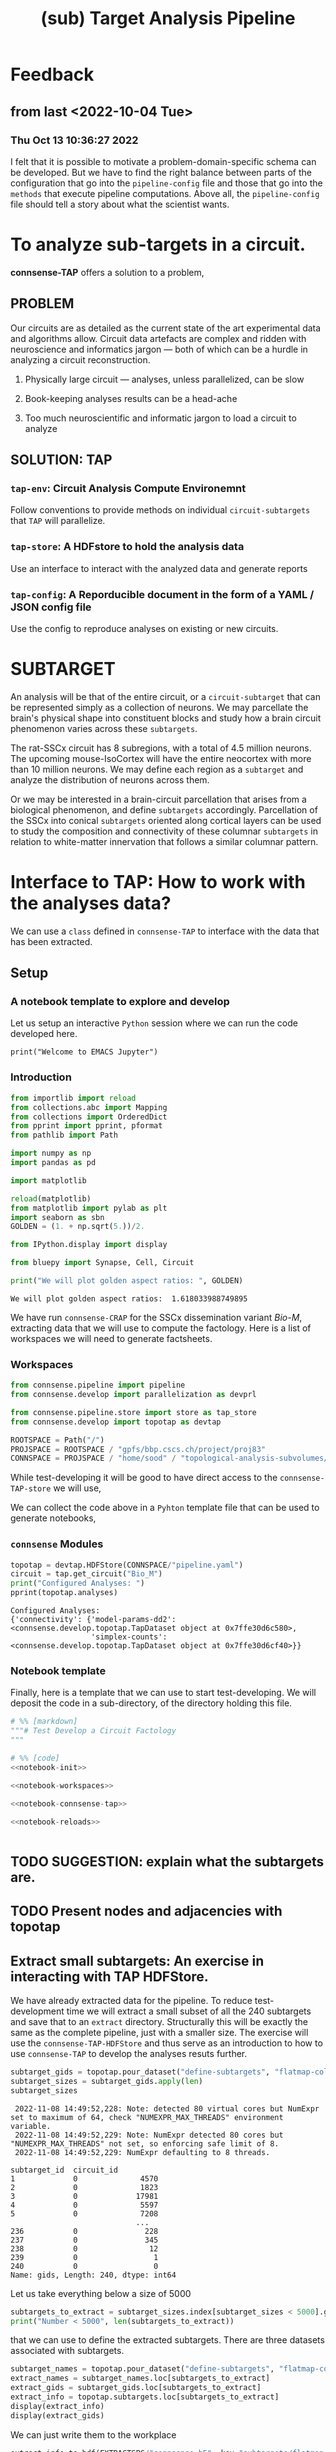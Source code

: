 #+PROPERTY: header-args:jupyter-python :session ~/Library/Jupyter/runtime/active-py38-ssh.json
#+PROPERTY: header-args:jupyter :session ~/Library/Jupyter/runtime/active-py38-ssh.json
#+STARTUP: overview

#+title: (sub) Target Analysis Pipeline


* Feedback
** from last <2022-10-04 Tue>
*** Thu Oct 13 10:36:27 2022
I felt that it is possible to motivate a problem-domain-specific schema can be developed. But we have to find the right balance between parts of the configuration that go into the ~pipeline-config~ file and those that go into the ~methods~ that execute pipeline computations. Above all, the ~pipeline-config~ file should tell a story about what the scientist wants.


* To analyze sub-targets in a circuit.

*connsense-TAP*  offers a solution to a problem,

** PROBLEM

Our circuits are as detailed as the current state of the art experimental data and algorithms allow. Circuit data artefacts are complex and ridden with neuroscience and informatics jargon --- both of which can be a hurdle in analyzing a circuit reconstruction.

1. Physically large circuit --- analyses, unless parallelized, can be slow

2. Book-keeping analyses results can be a head-ache

3. Too much neuroscientific and informatic jargon to load a circuit to analyze


** SOLUTION: TAP

*** ~tap-env~: Circuit Analysis Compute Environemnt
Follow conventions to provide methods on individual ~circuit-subtargets~ that ~TAP~ will parallelize.

*** ~tap-store~: A HDFstore to hold the analysis data
Use an interface to interact with the analyzed data and generate reports

*** ~tap-config~: A Reporducible document in the form of a YAML / JSON config file
Use the config to reproduce analyses on existing or new circuits.


* SUBTARGET

An analysis will be that of the entire circuit, or a ~circuit-subtarget~ that can be represented simply as a collection of neurons. We may parcellate the brain's physical shape into constituent blocks and study how a brain circuit phenomenon varies across these ~subtargets~.

The rat-SSCx circuit has 8 subregions, with a total of 4.5 million neurons. The upcoming mouse-IsoCortex will have the entire neocortex with more than 10 million neurons. We may define each region as a ~subtarget~ and analyze the distribution of neurons across them.

Or we may be interested in a brain-circuit parcellation that arises from a biological phenomenon, and define ~subtargets~ accordingly. Parcellation of the SSCx into conical ~subtargets~ oriented along cortical layers can be used to study the composition and connectivity of these columnar ~subtargets~ in relation to white-matter innervation that follows a similar columnar pattern.


* Interface to TAP: How to work with the analyses data?

We can use a ~class~ defined in ~connsense-TAP~ to interface with the data that has been extracted.

** Setup
*** A notebook template to explore and develop

Let us setup an interactive ~Python~ session where we can run the code developed here.

#+begin_src jupyter
print("Welcome to EMACS Jupyter")
#+end_src

#+RESULTS:
: Welcome to EMACS Jupyter

*** Introduction

#+name: notebook-init
#+begin_src jupyter-python
from importlib import reload
from collections.abc import Mapping
from collections import OrderedDict
from pprint import pprint, pformat
from pathlib import Path

import numpy as np
import pandas as pd

import matplotlib

reload(matplotlib)
from matplotlib import pylab as plt
import seaborn as sbn
GOLDEN = (1. + np.sqrt(5.))/2.

from IPython.display import display

from bluepy import Synapse, Cell, Circuit

print("We will plot golden aspect ratios: ", GOLDEN)
#+end_src

#+RESULTS: notebook-init
: We will plot golden aspect ratios:  1.618033988749895

We have run ~connsense-CRAP~ for the SSCx dissemination variant /Bio-M/, extracting data that we will use to compute the factology. Here is a list of workspaces we will need to generate factsheets.

*** Workspaces

#+name: notebook-workspaces
#+begin_src jupyter-python
from connsense.pipeline import pipeline
from connsense.develop import parallelization as devprl

from connsense.pipeline.store import store as tap_store
from connsense.develop import topotap as devtap

ROOTSPACE = Path("/")
PROJSPACE = ROOTSPACE / "gpfs/bbp.cscs.ch/project/proj83"
CONNSPACE = PROJSPACE / "home/sood" / "topological-analysis-subvolumes/test/v2"
#+end_src

#+RESULTS: notebook-workspaces

While test-developing it will be good to have direct access to the ~connsense-TAP-store~ we will use,

We can collect the code above in a ~Pyhton~ template file that can be used to generate notebooks,

*** ~connsense~ Modules

#+name: notebook-connsense-tap
#+begin_src jupyter-python
topotap = devtap.HDFStore(CONNSPACE/"pipeline.yaml")
circuit = tap.get_circuit("Bio_M")
print("Configured Analyses: ")
pprint(topotap.analyses)
#+end_src

#+RESULTS: notebook-connsense-tap
: Configured Analyses:
: {'connectivity': {'model-params-dd2': <connsense.develop.topotap.TapDataset object at 0x7ffe30d6c580>,
:                   'simplex-counts': <connsense.develop.topotap.TapDataset object at 0x7ffe30d6cf40>}}

*** Notebook template

Finally, here is a template that we can use to start test-developing. We will deposit the code in a sub-directory, of the directory holding this file.

#+begin_src jupyter-python :tangle develop_topotap.py :comments no :noweb yes :padline yes
# %% [markdown]
"""# Test Develop a Circuit Factology
"""

# %% [code]
<<notebook-init>>

<<notebook-workspaces>>

<<notebook-connsense-tap>>

<<notebook-reloads>>


#+end_src

#+RESULTS:
#+begin_example
We will plot golden aspect ratios:  1.618033988749895
 2022-11-08 14:42:26,616: Configure slurm for create-index
 2022-11-08 14:42:26,617: No runtime configured for computation type create-index
 2022-11-08 14:42:26,617: Configure slurm for define-subtargets
 2022-11-08 14:42:26,618: Configure slurm for extract-node-populations
 2022-11-08 14:42:26,618: Configure slurm for extract-edge-populations
 2022-11-08 14:42:26,619: Configure slurm for analyze-connectivity
 2022-11-08 14:42:26,619: Load circuit Bio_M
Available analyses:
{'connectivity': {'model-params-dd2': <connsense.develop.topotap.TapDataset object at 0x7ffec983a370>,
                  'simplex-counts': <connsense.develop.topotap.TapDataset object at 0x7ffecf06bbb0>}}
#+end_example





** TODO SUGGESTION: explain what the subtargets are.

** TODO Present nodes and adjacencies with topotap

** Extract small subtargets: An exercise in interacting with TAP HDFStore.


We have already extracted data for the pipeline. To reduce test-development time we will extract a small subset of all the 240 subtargets and save that to an ~extract~ directory. Structurally this will be exactly the same as the complete pipeline, just with a smaller size. The exercise will use the ~connsense-TAP-HDFStore~ and thus serve as an introduction to how to use ~connsense-TAP~ to develop the analyses resuts further.

#+name: noteook-connsense-extract
#+begin_src jupyter-python
subtarget_gids = topotap.pour_dataset("define-subtargets", "flatmap-columns/data") #gids") use
subtarget_sizes = subtarget_gids.apply(len)
subtarget_sizes
#+end_src

#+RESULTS: noteook-connsense-extract
:RESULTS:
:  2022-11-08 14:49:52,228: Note: detected 80 virtual cores but NumExpr set to maximum of 64, check "NUMEXPR_MAX_THREADS" environment variable.
:  2022-11-08 14:49:52,229: Note: NumExpr detected 80 cores but "NUMEXPR_MAX_THREADS" not set, so enforcing safe limit of 8.
:  2022-11-08 14:49:52,229: NumExpr defaulting to 8 threads.
#+begin_example
subtarget_id  circuit_id
1             0              4570
2             0              1823
3             0             17981
4             0              5597
5             0              7208
                            ...
236           0               228
237           0               345
238           0                12
239           0                 1
240           0                 0
Name: gids, Length: 240, dtype: int64
#+end_example
:END:

Let us take everything below a size of 5000
#+begin_src jupyter-python
subtargets_to_extract = subtarget_sizes.index[subtarget_sizes < 5000].get_level_values("subtarget_id")
print("Number < 5000", len(subtargets_to_extract))
#+end_src

#+RESULTS:
: Number < 5000 48

that we can use to define the extracted subtargets. There are three datasets associated with subtargets.

#+begin_src jupyter-python
subtarget_names = topotap.pour_dataset("define-subtargets", "flatmap-columns/name")
extract_names = subtarget_names.loc[subtargets_to_extract]
extract_gids = subtarget_gids.loc[subtargets_to_extract]
extract_info = topotap.subtargets.loc[subtargets_to_extract]
display(extract_info)
display(extract_gids)
#+end_src

#+RESULTS:
:RESULTS:
:  2022-11-08 14:51:14,346: Load dataset ('define-subtargets', 'flatmap-columns'):
: ('Hexaongal prism like columns oriented along cortical layers, from '
:  'white-matter to pia. The data is loaded from an NRRD file that maps each '
:  'circuit voxel to a subtarget ids corresponding to a flatmap column.The '
:  'subtarget ids should be mapped to the subtargets they refer to in a '
:  'dataframe provided as the input `info`.')
#+begin_example
             subtarget  flat_i  flat_j        flat_x  flat_y
subtarget_id
1               R18;C0     -27      27  3.802528e-13  6210.0
2               R19;C0     -28      29  1.991858e+02  6555.0
57              R19;C5     -23      34  2.191044e+03  6555.0
58               R1;C0      -1       2  1.991858e+02   345.0
71               R0;C3       3       3  1.195115e+03     0.0
93              R19;C6     -22      35  2.589416e+03  6555.0
113             R14;C7     -14      28  2.788602e+03  4830.0
122             R15;C7     -15      30  2.987788e+03  5175.0
123             R19;C7     -21      36  2.987788e+03  6555.0
130             R16;C8     -16      32  3.186973e+03  5520.0
136              R0;C7       7       7  2.788602e+03     0.0
139             R11;C7      -9      24  2.987788e+03  3795.0
140             R17;C8     -17      34  3.386159e+03  5865.0
148             R18;C9     -18      36  3.585345e+03  6210.0
149             R19;C8     -20      37  3.386159e+03  6555.0
156             R10;C8      -7      23  3.186973e+03  3450.0
159              R0;C8       8       8  3.186973e+03     0.0
181             R8;C10      -2      22  3.983717e+03  2760.0
186             R3;C10       6      15  4.182903e+03  1035.0
189            R10;C12      -3      27  4.780460e+03  3450.0
193             R8;C11      -1      23  4.382089e+03  2760.0
195            R12;C12      -6      30  4.780460e+03  4140.0
196             R8;C12       0      24  4.780460e+03  2760.0
200             R13;C7     -12      27  2.987788e+03  4485.0
204            R11;C12      -4      29  4.979646e+03  3795.0
205            R12;C13      -5      31  5.178832e+03  4140.0
211            R13;C12      -7      32  4.979646e+03  4485.0
212            R14;C13      -8      34  5.178832e+03  4830.0
215            R13;C13      -6      33  5.378018e+03  4485.0
216             R0;C11      11      11  4.382089e+03     0.0
217             R5;C13       6      21  5.378018e+03  1725.0
218             R7;C14       4      25  5.776389e+03  2415.0
225            R11;C15      -1      32  6.174761e+03  3795.0
226            R14;C14      -7      35  5.577204e+03  4830.0
227             R8;C15       3      27  5.975575e+03  2760.0
228             R2;C11       8      14  4.382089e+03   690.0
229            R12;C16      -2      34  6.373947e+03  4140.0
230            R13;C15      -4      35  6.174761e+03  4485.0
231             R1;C11      10      13  4.581274e+03   345.0
232            R14;C15      -6      36  5.975575e+03  4830.0
233             R0;C12      12      12  4.780460e+03     0.0
234              R9;C8      -5      22  3.386159e+03  3105.0
235            R15;C14      -8      37  5.776389e+03  5175.0
236             R4;C12       6      18  4.780460e+03  1380.0
237             R9;C15       2      29  6.174761e+03  3105.0
238            R15;C13      -9      36  5.378018e+03  5175.0
239             R3;C11       7      16  4.581274e+03  1035.0
240            R15;C15      -7      38  6.174761e+03  5175.0
#+end_example
#+begin_example
subtarget_id  circuit_id
1             0             [1636113, 996599, 3524820, 14591, 4075085, 141...
2             0             [1266252, 366210, 3411327, 4030175, 2328537, 3...
57            0             [1101211, 2018531, 1028613, 3799927, 1101208, ...
58            0             [215573, 1402361, 1768805, 3677280, 1174919, 3...
71            0             [3388343, 600993, 3961385, 2680002, 2156742, 2...
93            0             [1331416, 703677, 2471943, 1901147, 4164719, 3...
113           0             [1438965, 726859, 3033401, 1248961, 2143513, 8...
122           0             [1599355, 3255779, 3320862, 1420298, 2139662, ...
123           0             [2029595, 672897, 3281015, 3850243, 3453445, 6...
130           0             [3604641, 1007762, 915999, 1722022, 1107177, 1...
136           0             [1669658, 1215301, 1576560, 2144297, 3157284, ...
139           0             [1917602, 1076033, 899933, 2007417, 1237071, 3...
140           0             [1452168, 1943969, 521933, 619172, 3076583, 32...
148           0             [786542, 1914950, 1569489, 2706432, 3947619, 9...
149           0             [2886945, 2981820, 2533665, 2418322, 3345536, ...
156           0             [2027335, 2140677, 1981834, 1668897, 763464, 2...
159           0             [2782221, 4217551, 1195432, 2960433, 3335007, ...
181           0             [2753113, 2959883, 1484253, 3811261, 1843970, ...
186           0             [1030593, 839524, 2494450, 202186, 815469, 318...
189           0             [833518, 2083123, 1668673, 2094171, 1040063, 1...
193           0                                            [1012855, 1272301]
195           0             [1012416, 1936777, 882083, 1745429, 1433237, 1...
196           0             [2356102, 2369177, 1151607, 3207272, 3938680, ...
200           0                                              [653242, 687610]
204           0             [1196649, 888037, 1360779, 1022158, 2035792, 1...
205           0             [1205543, 1176196, 1774839, 2015050, 1364632, ...
211           0                           [930019, 1434936, 1763177, 2151130]
212           0             [2129137, 1840061, 1928000, 1942617, 966777, 1...
215           0             [1308008, 1496173, 1464634, 2194140, 1034037, ...
216           0             [3408364, 3145681, 3953930, 325523, 3143500, 2...
217           0             [3629373, 1993272, 92014, 3613841, 209440, 368...
218           0             [3552622, 1981658, 567749, 3058573, 1018407, 1...
225           0             [3028865, 1418509, 1425477, 3028803, 717127, 2...
226           0             [4096837, 2697489, 3249118, 110587, 4200169, 3...
227           0             [4006995, 2503014, 1156933, 4015401, 2610205, ...
228           0             [3165401, 3108200, 3212141, 3101038, 2467433, ...
229           0             [91590, 1382294, 2920671, 2309560, 486626, 384...
230           0             [463147, 2694306, 2288539, 2335832, 4179316, 3...
231           0             [3053387, 3261361, 3260675, 175323, 3253018, 6...
232           0             [296143, 3478705, 166027, 2306898, 3394905, 49...
233           0             [3242725, 2921720, 3119775, 3405658, 2945966, ...
234           0                                                      [655474]
235           0             [3006421, 400107, 129972, 3006579, 3214201, 10...
236           0             [3309209, 3274179, 2991788, 3349409, 3333216, ...
237           0             [3355052, 3727664, 3262333, 2671785, 3257184, ...
238           0             [682556, 3059490, 677400, 3139700, 3180953, 30...
239           0                                                      [651271]
240           0                                                            []
Name: gids, dtype: object
#+end_example
:END:

We can just write them to the workplace
#+begin_src jupyter-python
extract_info.to_hdf(EXTRACTSPC/"connsense.h5", key="subtargets/flatmap-columns/info")
extract_names.to_hdf(EXTRACTSPC/"connsense.h5", key="subtargets/flatmap-columns/name")
extract_gids.to_hdf(EXTRACTSPC/"connsense.h5", key="subtargets/flatmap-columns/data")

#+end_src


* Running the pipeline

We have already configured the extract. Let us take a look into the configuration.

** TODO: Outline of the setup->launch->collect cycle
*** TODO Briefly about the two configs.
*** setup
*** launching
*** collect

** Pipeline Config

Let us start by configuring a ~connsense-TAP~. We will write a ~YAML~ config, starting with a header to help us track our progress.

#+name: config-header
#+begin_src jupyter-python
EXTSPC = CONNSPACE / "extract"
topotap = topotap_store.HDFStore(EXTSPC/"pipeline.yaml")
#+end_src

#+RESULTS: config-header

We can use ~topotap~ to see what we have configured,
#+begin_src jupyter-python
pprint(topotap.describe("extract-edge-populations"))
#+end_src

#+RESULTS:
: [{'dataset': ('extract-edge-populations', 'local'), 'description': None},
:  {'dataset': ('extract-edge-populations', 'long-range'),
:   'description': 'Add connections from two connectomes in section '
:                  'input/connectome'}]

Note that this description does not contain the information about the inputs, controls and slicing. We can add that as we converge to /common ontology/ of these concepts.

We can see if ~topotap~ already has these data.

where we have the adjacency matrices for the /local/ edge population

** Runtime Config maybe next time

* TAP config
There are two ~TAP~ config sections we need to fill,

** Paths

We need to first describe the input / output paths to ~connsense-TAP~. We need a path to the circuits we will analyze. ~TAP~ assumes that all of these circuits are the same /brain-model/.

#+name: config-paths
#+begin_src yaml
paths:
  description: >-
    The ~connsense~ pipeline needs paths to the input data to load from, and output paths to store data.
    Paths to the circuit must be provided along with paths to the HDF5 archive that will store the pipeline's
    results.
  format: relative
  circuit:
    root: "/gpfs/bbp.cscs.ch/project/proj83/circuits"
    files:
      Bio_M: "Bio_M/20200805/CircuitConfig_TC_WM"
  pipeline:
    root: "/gpfs/bbp.cscs.ch/project/proj83/home/sood/topological-analysis-subvolumes/test/v2"
    input:
      store: "connsense.h5"
    output:
      store: "connsense.h5"
    steps:
      define-subtargets: "subtargets"
      extract-node-populations: "nodes/populations"
      extract-edge-populations: "edges/populations"
      analyze-connectivity: "analyses/connectivity"

#+end_src

As the config above suggests, we will have four distinct steps in our ~connsense-TAP~ run. We can add steps as we progress. Let us look at the four steps that we have configured.

** Parameters

The second section concerns with the parameters that ~connsense-TAP~ will use to run computations. The starting point will be the definitions of ~circuit-subtargets~. We consider spatially defined subtargets, hexagonal prism shaped columns defined using a mapping to the circuit's ~flatmap~. To track the computations as the pipeline progresses, ~connsense-TAP~ will use an indexing scheme. We need to declare the variables to use in the index. Here we want to study a circuit's connectivity --- so the circuit's connectome will be one of the variables. We will have ~subtargets~ within the circuit connectome that we want to study as indpendent circuits.

#+name: config-parameters
#+begin_src yaml
parameters:
  create-index:
    description:
      Create tap-store indices by listing datasets for each index variable.
    variables:
      circuit:
        - "Bio_M"
      connectome:
        - "local"
      subtarget:
        dataset: ["define-subtargets", "flatmap-columns/name"]

#+end_src

We have used a  reference to a dataset that our ~connsense-TAP~ instance is expected to have when it needs that dataset to create an index for ~subtargets~. The reference can be read as ~(computation-type dataset)~. So here we refered to the dataset that is the result of ~define-subtargets~ dataset ~flatmap-columns/name~.

We have entered this /zeroth/ ~step~ because it is not really a ~computation~ that is run independently. The information is used within ~connsense-TAP~ for indexing.

Let us look at the steps that contain science,


*** Define Subtargets

The /first/ step is to define the ~subtargets~. Each ~subtarget~ will have a name, and a set of ~gids~ associated with it. There is a variety of specifications that ~connsense-TAP~ understands. For our use we will specify path to an ~NRRD~ that maps ~voxel --> subtarget_id~, with information that maps ~subtarget_id --> subtarget info~. Along with paths to data ~connsense-TAP~ will need a method that /defines/ the subtargets. We point to a method within ~connsense~.

#+name: config-define-subtargets
#+begin_src yaml
define-subtargets:
  description: >-
      Configure how subtargets are defined.
  definitions:
    flatmap-columns:
      description: >-
        Hexaongal prism like columns oriented along cortical layers, from white-matter to pia.
        The data is loaded from an NRRD file that maps each circuit voxel to a subtarget ids
        corresponding to a flatmap column.The subtarget ids should be mapped to the subtargets
        they refer to in a dataframe provided as the input `info`.
      input:
        circuit:
        - "Bio_M"
      kwargs:
        path: "/gpfs/bbp.cscs.ch/project/proj83/home/reimann/subvolumes/column_identities.nrrd"
        info: "/gpfs/bbp.cscs.ch/project/proj83/home/reimann/subvolumes/voxel-based-hex-grid-info.h5"
      loader:
        source: connsense.define_subtargets.flatmap
        method: load_nrrd

#+end_src

This step will save data under the references

1. ~["define-subtargets", "flatmap-columns/name"]~ that are names of each ~subtarget~
2. ~["define-subtargets", "flatmap-columns/info"]~ that is the ~info~ for each ~subtarget~
3. ~["define-subtargets", "flatmap-columns"]~ that are the gids contained in each ~subtarget~


*** Extract Node Properties

We will need node properties for each of the subtargets. We follow /SONATA/ to extract ~node-populations~ from the circuit.

#+name: config-extract-node-populations
#+begin_src yaml
extract-node-populations:
  description: >-
      Specify the populations to extract from a circuit.
  populations:
    default:
      description: >-
        The default population will be that of neurons in the SSCx.
        To extract the neurons we will use a `connsense` method that uses ~bluepy~.
      input:
        subtarget:
          dataset:  ["define-subtargets", "flatmap-columns"]
          circuit:
            - "Bio_M"
      kwargs:
        properties:
          - region
          - layer
          - x
          - y
          - z
          - depth
          - synapse_class
          - mtype
          - etype
          - morphology
      extractor:
        source: connsense.extract_nodes.bluepy
        method: extract_node_properties
      output: "pandas.DataFrame"
#+end_src

The configuration above can be used as a template to understand the general /syntax/ that ~connsense-TAP~ uses to interpret ~parameters~ entries. Each step is that of a ~computation-type~. A ~computation-type~ will have key associated with values that is a list of the ~quantities~ that will be computed.

For example, to extract nodes, we have listed ~populations~ whose nodes will be extracted. For the SSCx circuits we have only one population of biophysical cells that we named ~default~.

For each ~quantity~ to be computed, ~connsense-TAP~ will need to load it's input. In our case the inputs are the ~flatmap-columns~ that we have referenced as shown in the config. We may have more than one circuit to analyze, so that too goes in the ~inputs~. The workhorse will be the ~extractor~ specified above --- a method within ~connsense~ ---. The ~inputs~ are the arguments to the referenced ~Python~ method, and ~kwargs~ it's key-word arguments. We follow the convention that ~inputs~ can be loaded from other ~connsense-TAP~ steps and hence entered as /implicity/ references, while ~kwargs~ are some other parameters that the scientist will need to enter /explitcitly/. In the example of ~extract-node-populations~ we have specified extraction of cell properties. The ~output~ type of the method used is required by ~connsense-TAP~ to format the saved data.

*** Extract edges

We will extract subtarget edges as ~scipy.sparse~ adjacency matrices. This choice is driven mostly by the computational requirement of network topology algorithms that use adjacency matrices.

#+name: config-extract-edge-populations
#+begin_src yaml
extract-edge-populations:
  description: >-
    Specify the connectomes to extract from.
    Connections will be extracted for each subtarget as an adjacency matrix, with or without connection-strengths.
    A connection is between a pair of source and target nodes, and may be a multi-edge connection.
    We will also specify a set of edge-properties to extract from the circuit.
  populations:
    local:
      input:
        subtarget:
          dataset:  ["define-subtargets", "flatmap-columns"]
          circuit:
            - "Bio_M"
          connectome:
            - "local"
      extractor:
        source: connsense.extract_connectivity.bluepy
        method: extract_adj
      output: "sparse.spmatrix"
    #+end_src

There is nothing new here, other than the details of the computation. We specify that the inputs will be ~(subtarget, circuit, connectome)~ with their values or references. In ~kwargs~ we have set ~sources~ as /intrinsic/ which allows the ~extractor~ to distinguish extraction of connections among the /biophysical/ SSCx population from an extraction where the ~sources~ are extrinsic, for example the virtual thalamic cells defined in the reconstruction.

*** Analyze Connectivity

We can have several ~analyzes-computation-types~, each motivated by the needs of the computations required by specific circuit phenomena. The scientist can choose their own name prefixed by ~analyze-~.  For our case, a study of the circuit's network topology we are interested in ~analyze-connectivity~,

#+name: config-analyze-connectivity
#+begin_src yaml
analyze-connectivity:
  description: >-
    Configure each analyses' parameters, as a mapping under section `analyses`.
#+end_src

We can list as many analyses as we want. Let us start with a computationally simple one,

**** Simplex counts

To configure a ~connsense-TAP~ computation of ~simplex-counts~ over all the subtargets,

*TODO*  What about the ordering of original->control->slicing
One or the other -- user is responsible for whether they have controlled slices or sliced controls.

#+name: config-analyze-connectivity-simplex-counts
#+begin_src yaml
simplex-counts:
  description: >-
    Number of simplices by dimension.

  index:
    subtarget:
      dataset: ["define-subtargets", "flatmap-columns"]
    circuit:
      - "Bio_M"
    connectome:
      - "local"

  input:
    adjacency:
      dataset: ["extract-edge-populations", "local"]

  transformations:
    description: >-
      Transformations are configured by their type. Each type of transformation may contain several inidividual definitions. Transformations will be applied in sequence to each original input. A given transformation such as a randomization may produce more than one output for a single input. Subsequent transformations will be applied to each of it's output.  The result will be an input-dataset containing an additional level for each

  slicing:
    description: >-
      Configure `do-full: true` to run the analyses on the full subtarget as a separate dataset than the slices. If `false`, analyses will not be run for full. If you do not want to analyze slices, then
    do-full: false
    intralayer:
      description: >-
        Intralayer subgraphs.
      slices:
        layer: [1, 2, 3, 4, 5, 6]
      algorithm:
        source: "/gpfs/bbp.cscs.ch/project/proj83/analyses/topological-analysis-subvolumes/proj83/connectome_analysis/library/topology.py"
        method: "subgraph_intralayer"
    interlayer:
      description: >-
        Interlayer subgraphs.
      slices:
        source_layer: [1, 2, 3, 4, 5, 6]
        target_layer: [1, 2, 3, 4, 5, 6]
      algorithm:
         source: "/gpfs/bbp.cscs.ch/project/proj83/analyses/topological-analysis-subvolumes/proj83/connectome_analysis/library/topology.py"
         method: "subgraph_interlayer"


  computation:
    source: "/gpfs/bbp.cscs.ch/project/proj83/analyses/topological-analysis-subvolumes/proj83/connectome_analysis/library/topology.py"
    method: "simplex_counts"

  output: "pandas.Series"
#+end_src

It is important to separate a ~computation~'s ~index~ from it's ~input~. The entries in ~input~ are the arguments of the ~computation-method~ entry, while ~index~ is an instruction to ~connsense-TAP~ to which subtargets the computation should be applied to. For ~simplex-counts~ we want to apply all the ~flatmap-columns~ in circuit /Bio_M/'s /local/ connectome. There are 240 of them, but one is empty, and another has only 1 node.

Using the index configured for a computation, ~connsense-TAP~ will load the inputs as configured for ~input~, a

#+begin_src example
~Mapping Argument --> DataReference~
#+end_src

We can reference a ~connsense-TAP-Dataset~ by combining ~[computation-type, of_quantity]~. For ~simplex-counts~ we want the input to be the adjacency matrices loaded from the dataset resulting from extraction of the local edge population:
#+begin_src yaml
  input:
    adjacency:
      dataset: ["extract-edge-populations", "local"]
#+end_src

~connsense-TAP~ will use the subset of this dataset that applies to the configured ~index~.

*** Result

We can write the configuration to a YAML,

#+begin_src yaml :tangle configs/pipeline.yaml :noweb yes
<<config-header>>

<<config-paths>>

<<config-parameters>>

  <<config-define-subtargets>>

  <<config-extract-node-populations>>

  <<config-extract-edge-populations>>

  <<config-analyze-connectivity>>
    analyses:
      <<config-analyze-connectivity-simplex-counts>>

#+end_src


* TAP environment


A CLI environment will allow the scientist to setup, run, and interpret a TAP instance of their circuit analysis.

#+begin_example

$ tap ?

>> What may I analyze for you today?

   1. anatomy
   2. physiology

#+end_example

To which the scientist can respond,

#+begin_example

-- anatomy

>> What aspect of anatomy?

   1. composition
   2. connectivity
   3. something else that I am not aware of?

#+end_example

We want to study the connectivity of flatmap columns,

#+begin_example

-- connectivity

#+end_example

 ~tap-env~ will look for any connectivity analyses in it's configuration, and not finding any definitions,

 #+begin_example
 >> I did not find any connectivity analyses. Do you want to configure one? (yes/no)
 #+end_example

 Let us say /yes/,

 #+begin_example

 -- yes

 >> What is the name of your analysis?

 -- simplex-counts

 >> Can you describe *simplex-counts*?

 -- Number of simplices in a network by dimension.

 >> Where can I find a method to compute *simplex-counts* ? It should be a path to a Python source file.

 --  path/to/source.py

 >> Which method in *path/to/source.py* should I use?

 -- simplex_counts

 >> What data-type does the method return?

 -- pandas.Series

 >> I have sufficient information to configure an analysis of circuit connectivity *simplex-count*

 #+end_example

~tap-env~ can use the information provided to define a YAML cell,

 #+name: config-analysis-connectivity-simplex-counts
 #+begin_src yaml
  simplex-counts:
  description: >-
    Number of simplices in a network by dimension, /i.e./ the number of nodes in the simplex.
  source: "/gpfs/bbp.cscs.ch/project/proj83/analyses/topological-analysis-subvolumes/proj83/connectome_analysis/library/topology.py"
  method: "simplex_counts"
  output: "pandas.DataFrame"
#+end_src

#+begin_example
>> Which circuit subtargets do you want to compute?

-- flatmap-columns

>> I do not about *flatmap-columns* subtargets. Should we configure them? (yes/no)

-- yes
#+end_example

The scientist can now configure the computation of ~flatmap-columns~,

#+begin_example
>> What should we call these subtargets?

-- flatmap-columns

>> Can you describe *flatmap-columns*?

-- Conical columns, straight up along cortical layers, one per a hex-grid defined in the circuit's flatmap.

#+end_example
